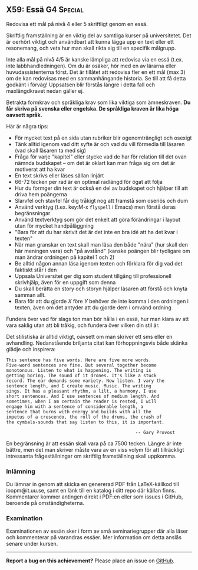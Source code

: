 #+html: <a name="59"></a>
** X59: Essä :G4:Special:

 #+BEGIN_SUMMARY
 Redovisa ett mål på nivå 4 eller 5 skriftligt genom en essä.
 #+END_SUMMARY

 Skriftlig framställning är en viktig del av samtliga kurser på
 universitetet. Det är oerhört viktigt och användbart att kunna
 lägga upp en text eller ett resonemang, och veta hur man skall
 rikta sig till en specifik målgrupp.

 Inte alla mål på nivå 4/5 är kanske lämpliga att redovisa via
 en essä (t.ex. inte labbhandledningen). Om du är osäker, hör 
 med en av lärarna eller huvudassistenterna först. Det är tillåtet att redovisa 
 fler en ett mål (max 3) om de kan redovisas med en sammanhängande
 historia. Se till att få detta godkänt i förväg! Uppsatsen blir
 förstås längre i detta fall och maxlängdkravet nedan gäller ej.

 Betrakta formkrav och språkliga krav som lika viktiga som
 ämneskraven. *Du får skriva på svenska eller engelska. De
 språkliga kraven är lika höga oavsett språk.*

 Här är några tips:

 - För mycket text på en sida utan rubriker blir ogenomträngligt och osexigt
 - Tänk alltid igenom vad ditt syfte är och vad du vill förmedla till läsaren (vad skall läsaren ta med sig)
 - Fråga för varje "kapitel" eller stycke vad de har för relation till det ovan nämnda budskapet -- om det är oklart kan man fråga sig om det är motiverat att ha kvar
 - En text skrivs eller läses sällan linjärt
 - 66-72 tecken per rad är en optimal radlängd för ögat att följa
 - Hur du formger din text är också en del av budskapet och hjälper till att driva hem poängerna
 - Slarvfel och stavfel får dig tråkigt nog att framstå som oseriös och dum
 - Använd verktyg (t.ex. key:M-x =flyspell= i Emacs) men förstå deras begränsningar
 - Använd textverktyg som gör det enkelt att göra förändringar i layout utan för mycket handpåläggning
 - "Bara för att du har skrivit det är det inte en bra idé att ha det kvar i texten"
 - När man granskar en text skall man läsa den både "nära" (hur skall den här meningen vara) och "på avstånd" (kanske poängen blir tydligare om man ändrar ordningen på kapitel 1 och 2)
 - Be alltid någon annan läsa igenom texten och förklara för dig vad det faktiskt står i den
 - Uppsala Universitet ger dig som student tillgång till professionell skrivhjälp, även för en uppgift som denna
 - Du skall berätta en story och storyn hjälper läsaren att förstå och knyta samman allt.
 - Bara för att du gjorde $X$ före $Y$ behöver de inte komma i den ordningen i texten, även om det antyder att du gjorde dem i omvänd ordning

 Fundera över vad för slags ton man bör hålla i en essä, hur man
 klara av att vara saklig utan att bli tråkig, och fundera över
 vilken din stil är.

 Det stilistiska är alltid viktigt, oavsett om man skriver ett sms
 eller en avhandling. Nedanstående briljanta citat kan
 förhoppningsvis både skänka glädje och inspirera:

 #+BEGIN_EXAMPLE
This sentence has five words. Here are five more words.
Five-word sentences are fine. But several together become
monotonous. Listen to what is happening. The writing is
getting boring. The sound of it drones. It's like a stuck
record. The ear demands some variety. Now listen. I vary the
sentence length, and I create music. Music. The writing
sings. It has a pleasant rhythm, a lilt, a harmony. I use
short sentences. And I use sentences of medium length. And
sometimes, when I am certain the reader is rested, I will
engage him with a sentence of considerable length, a
sentence that burns with energy and builds with all the
impetus of a crescendo, the roll of the drums, the crash of
the cymbals-sounds that say listen to this, it is important.

                                                 -- Gary Provost
 #+END_EXAMPLE

 En begränsning är att essän skall vara på ca 7500 tecken. Längre
 är inte bättre, men det man skriver måste vara av en viss volym
 för att tillräckligt intressanta frågeställningar om skriftlig
 framställning skall uppkomma.

*** Inlämning
 Du lämnar in genom att skicka en genererad PDF från LaTeX-källkod
 till ioopm@it.uu.se, samt en länk till en katalog i ditt repo där källan
 finns. Kommentarer kommer antingen direkt i PDF:en eller som
 issues i GitHub, beroende på omständigheterna.

*** Examination
 Examinationen av essän sker i form av små seminariegrupper där 
 alla läser och kommenterar på varandras essäer. Mer information
 om detta anslås senare under kursen. 



-----

*Report a bug on this achievement?* Please place an issue on [[https://github.com/IOOPM-UU/achievements/issues/new?title=Bug%20in%20achievement%20X59&body=Please%20describe%20the%20bug,%20comment%20or%20issue%20here&assignee=TobiasWrigstad][GitHub]].
